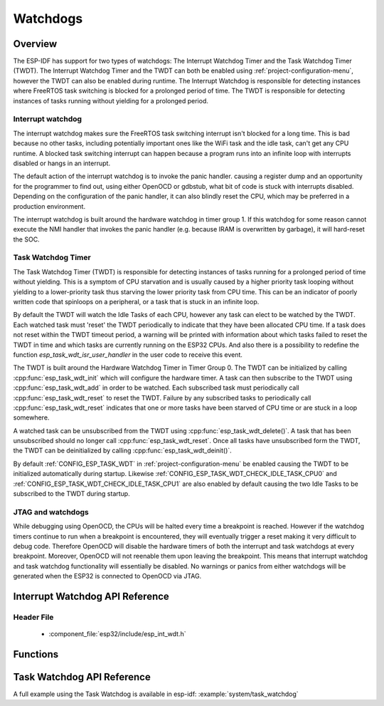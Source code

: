 Watchdogs
=========

Overview
--------

The ESP-IDF has support for two types of watchdogs: The Interrupt Watchdog Timer
and the Task Watchdog Timer (TWDT). The Interrupt Watchdog Timer and the TWDT
can both be enabled using :ref:`project-configuration-menu`, however the TWDT can also be
enabled during runtime. The Interrupt Watchdog is responsible for detecting
instances where FreeRTOS task switching is blocked for a prolonged period of
time. The TWDT is responsible for detecting instances of tasks running without
yielding for a prolonged period.

Interrupt watchdog
^^^^^^^^^^^^^^^^^^

The interrupt watchdog makes sure the FreeRTOS task switching interrupt isn't blocked for a long time. This
is bad because no other tasks, including potentially important ones like the WiFi task and the idle task,
can't get any CPU runtime. A blocked task switching interrupt can happen because a program runs into an 
infinite loop with interrupts disabled or hangs in an interrupt.

The default action of the interrupt watchdog is to invoke the panic handler. causing a register dump and an opportunity
for the programmer to find out, using either OpenOCD or gdbstub, what bit of code is stuck with interrupts 
disabled. Depending on the configuration of the panic handler, it can also blindly reset the CPU, which may be
preferred in a production environment.

The interrupt watchdog is built around the hardware watchdog in timer group 1. If this watchdog for some reason
cannot execute the NMI handler that invokes the panic handler (e.g. because IRAM is overwritten by garbage),
it will hard-reset the SOC.

Task Watchdog Timer
^^^^^^^^^^^^^^^^^^^

The Task Watchdog Timer (TWDT) is responsible for detecting instances of tasks 
running for a prolonged period of time without yielding. This is a symptom of 
CPU starvation and is usually caused by a higher priority task looping without
yielding to a lower-priority task thus starving the lower priority task from
CPU time. This can be an indicator of poorly written code that spinloops on a
peripheral, or a task that is stuck in an infinite loop. 

By default the TWDT will watch the Idle Tasks of each CPU, however any task can 
elect to be watched by the TWDT. Each watched task must 'reset' the TWDT
periodically to indicate that they have been allocated CPU time. If a task does 
not reset within the TWDT timeout period, a warning will be printed with 
information about which tasks failed to reset the TWDT in time and which 
tasks are currently running on the ESP32 CPUs. 
And also there is a possibility to redefine the function `esp_task_wdt_isr_user_handler` 
in the user code to receive this event.

The TWDT is built around the Hardware Watchdog Timer in Timer Group 0. The TWDT
can be initialized by calling :cpp:func:`esp_task_wdt_init` which will configure
the hardware timer. A task can then subscribe to the TWDT using 
:cpp:func:`esp_task_wdt_add` in order to be watched. Each subscribed task must 
periodically call :cpp:func:`esp_task_wdt_reset` to reset the TWDT. Failure by 
any subscribed tasks to periodically call :cpp:func:`esp_task_wdt_reset`
indicates that one or more tasks have been starved of CPU time or are stuck in a
loop somewhere.

A watched task can be unsubscribed from the TWDT using 
:cpp:func:`esp_task_wdt_delete()`. A task that has been unsubscribed should no 
longer call :cpp:func:`esp_task_wdt_reset`. Once all tasks have unsubscribed
form the TWDT, the TWDT can be deinitialized by calling 
:cpp:func:`esp_task_wdt_deinit()`.

By default :ref:`CONFIG_ESP_TASK_WDT` in :ref:`project-configuration-menu` be enabled causing
the TWDT to be initialized automatically during startup. Likewise
:ref:`CONFIG_ESP_TASK_WDT_CHECK_IDLE_TASK_CPU0` and 
:ref:`CONFIG_ESP_TASK_WDT_CHECK_IDLE_TASK_CPU1` are also enabled by default causing
the two Idle Tasks to be subscribed to the TWDT during startup.

JTAG and watchdogs
^^^^^^^^^^^^^^^^^^

While debugging using OpenOCD, the CPUs will be halted every time a breakpoint 
is reached. However if the watchdog timers continue to run when a breakpoint is 
encountered, they will eventually trigger a reset making it very difficult to 
debug code. Therefore OpenOCD will disable the hardware timers of both the 
interrupt and task watchdogs at every breakpoint. Moreover, OpenOCD will not 
reenable them upon leaving the breakpoint. This means that interrupt watchdog
and task watchdog functionality will essentially be disabled. No warnings or 
panics from either watchdogs will be generated when the ESP32 is connected to 
OpenOCD via JTAG.


Interrupt Watchdog API Reference
--------------------------------

Header File
^^^^^^^^^^^

  * :component_file:`esp32/include/esp_int_wdt.h`


Functions
---------
 
.. doxygenfunction:: esp_int_wdt_init

Task Watchdog API Reference
----------------------------

A full example using the Task Watchdog is available in esp-idf: :example:`system/task_watchdog`

.. include-build-file:: inc/esp_task_wdt.inc
